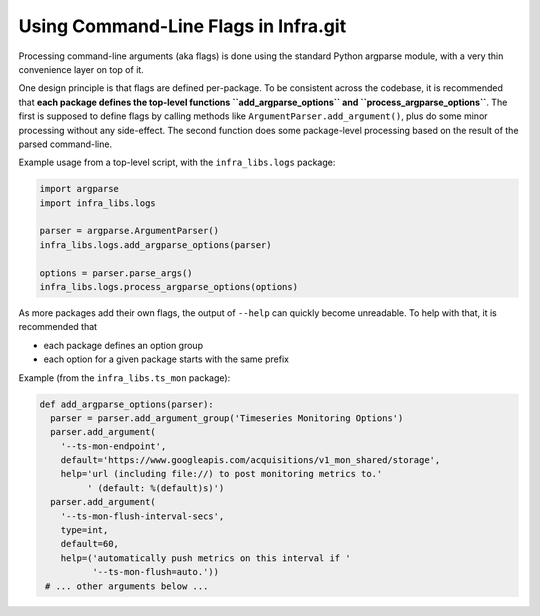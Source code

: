 =======================================
 Using Command-Line Flags in Infra.git
=======================================

Processing command-line arguments (aka flags) is done using the standard Python
argparse module, with a very thin convenience layer on top of it. 

One design principle is that flags are defined per-package. To be consistent
across the codebase, it is recommended that **each package defines the top-level
functions ``add_argparse_options`` and ``process_argparse_options``**. The first
is supposed to define flags by calling methods like
``ArgumentParser.add_argument()``, plus do some minor processing without any
side-effect. The second function does some package-level processing based on the
result of the parsed command-line.

Example usage from a top-level script, with the ``infra_libs.logs`` package:

.. code-block:: python

  import argparse
  import infra_libs.logs
  
  parser = argparse.ArgumentParser()
  infra_libs.logs.add_argparse_options(parser)
  
  options = parser.parse_args()
  infra_libs.logs.process_argparse_options(options)

As more packages add their own flags, the output of ``--help`` can quickly
become unreadable. To help with that, it is recommended that

- each package defines an option group
- each option for a given package starts with the same prefix

Example (from the ``infra_libs.ts_mon`` package):

.. code-block:: python

  def add_argparse_options(parser):
    parser = parser.add_argument_group('Timeseries Monitoring Options')
    parser.add_argument(
      '--ts-mon-endpoint',
      default='https://www.googleapis.com/acquisitions/v1_mon_shared/storage',
      help='url (including file://) to post monitoring metrics to.'
           ' (default: %(default)s)')
    parser.add_argument(
      '--ts-mon-flush-interval-secs',
      type=int,
      default=60,
      help=('automatically push metrics on this interval if '
            '--ts-mon-flush=auto.'))
   # ... other arguments below ...
